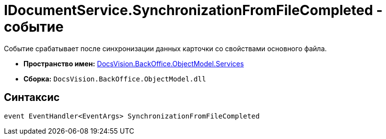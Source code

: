 = IDocumentService.SynchronizationFromFileCompleted - событие

Событие срабатывает после синхронизации данных карточки со свойствами основного файла.

* *Пространство имен:* xref:api/DocsVision/BackOffice/ObjectModel/Services/Services_NS.adoc[DocsVision.BackOffice.ObjectModel.Services]
* *Сборка:* `DocsVision.BackOffice.ObjectModel.dll`

== Синтаксис

[source,csharp]
----
event EventHandler<EventArgs> SynchronizationFromFileCompleted
----
